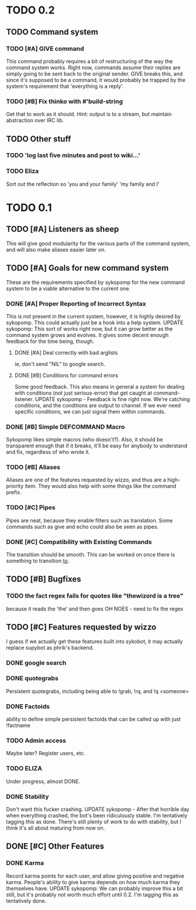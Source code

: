 * TODO 0.2
** TODO Command system
*** TODO [#A] GIVE command
    This command probably requires a bit of restructuring of the way the command system works.
    Right now, commands assume their replies are simply going to be sent back to the original
    sender. GIVE breaks this, and since it's supposed to be a command, it would probably be trapped
    by the system's requirement that 'everything is a reply'.
*** TODO [#B] Fix thinko with #'build-string
    Get that to work as it should.
    Hint: output is to a stream, but maintain abstraction over IRC lib.
** TODO Other stuff
*** TODO 'log last five minutes and post to wiki...'
*** TODO Eliza
    Sort out the reflection so 'you and your family' 'my family and I'
* TODO 0.1
** TODO [#A] Listeners as sheep
   This will give good modularity for the various parts of the command
   system, and will also make aliases easier later on.
** TODO [#A] Goals for new command system
   These are the requirements specified by sykopomp for the new command
   system to be a viable alternative to the current one.
*** DONE [#A] Proper Reporting of Incorrect Syntax
    This is not present in the current system, however, it is highly
    desired by sykopomp. This could actually just be a hook into a
    help system.
    UPDATE sykopomp: This sort of works right now, but it can grow better as the command system
    grows and evolves. It gives some decent enough feedback for the time being, though.
**** DONE [#A] Deal correctly with bad arglists
     ie, don't send "NIL" to google search.
**** DONE [#B] Conditions for command errors
     Some good feedback. This also means in general a system for dealing with conditions (not just
     serious-error) that get caught at command-listener.  
     UPDATE sykopomp - Feedback is fine right now. We're catching conditions, and the conditions are
     output to channel. If we ever need specific conditions, we can just signal them within
     commands.
*** DONE [#B] Simple DEFCOMMAND Macro
    Sykopomp likes simple macros (who doesn't?). Also, it should be
    transparent enough that if it breaks, it'll be easy for anybody
    to understand and fix, regardless of who wrote it.
*** TODO [#B] Aliases
    Aliases are one of the features requested by wizzo, and thus are a
    high-priority item. They would also help with some things like the
    command prefix.
*** TODO [#C] Pipes
    Pipes are neat, because they enable filters such as translation.
    Some commands such as give and echo could also be seen as pipes.
*** DONE [#C] Compatibility with Existing Commands
    The transition should be smooth. This can be worked on once there
    is something to transition _to_.
** TODO [#B] Bugfixes
*** TODO the fact regex fails for quotes like "thewizord is a tree"
    because it reads the 'the' and then goes OH NOES  - need to fix the regex
** TODO [#C] Features requested by wizzo
   I guess if we actually get these features built into sykobot, it may actually
   replace supybot as phrik's backend.
*** DONE google search
*** DONE quotegrabs
    Persistent quotegrabs, including being able to !grab, !rq, and !q <someone>
*** DONE Factoids
    ability to define simple persistent factoids that can be called up with just !factname
*** TODO Admin access
    Maybe later? Register users, etc.
*** TODO ELIZA
    Under progress, almost DONE.
*** DONE Stability
    Don't want this fucker crashing.
    UPDATE sykopomp - After that horrible day when everything crashed, the bot's been ridiculously
    stable. I'm tentatively tagging this as done. There's still plenty of work to do with stability,
    but I think it's all about maturing from now on.
** DONE [#C] Other Features
*** DONE Karma
    Record karma points for each user, and allow giving positive and negative karma. People's
    ability to give karma depends on how much karma they themselves have.  UPDATE sykopomp: We can
    probably improve this a bit still, but it's probably not worth much effort until 0.2. I'm
    tagging this as tentatively done.
